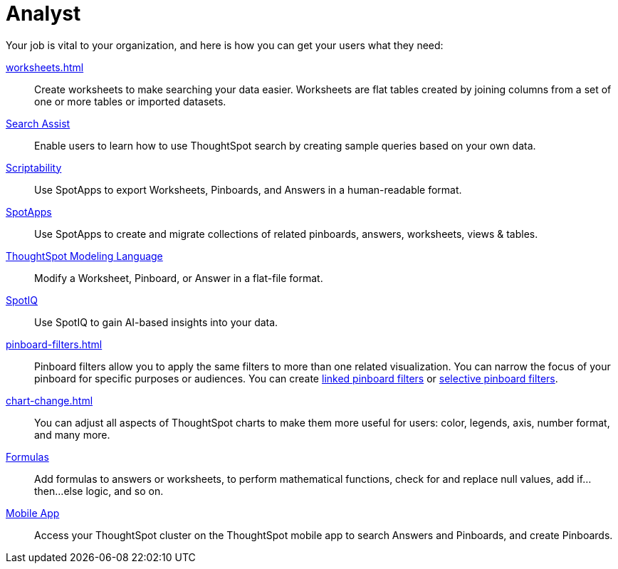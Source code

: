 = Analyst
:last_updated: 7/19/2021
:linkattrs:
:experimental:

Your job is vital to your organization, and here is how you can get your users what they need:

xref:worksheets.adoc[]::
Create worksheets to make searching your data easier. Worksheets are flat tables created by joining columns from a set of one or more tables or imported datasets.

xref:search-assist.adoc[Search Assist]::
Enable users to learn how to use ThoughtSpot search by creating sample queries based on your own data.

xref:scriptability.adoc[Scriptability]::
Use SpotApps to export Worksheets, Pinboards, and Answers in a human-readable format.

xref:app-templates.adoc[SpotApps]::
Use SpotApps to create and migrate collections of related pinboards, answers, worksheets, views & tables.

xref:tml.adoc[ThoughtSpot Modeling Language]::
Modify a Worksheet, Pinboard, or Answer in a flat-file format.

xref:spotiq.adoc[SpotIQ]::
Use SpotIQ to gain AI-based insights into your data.

xref:pinboard-filters.adoc[]::
Pinboard filters allow you to apply the same filters to more than one related visualization. You can narrow the focus of your pinboard for specific purposes or audiences. You can create xref:pinboard-filters-linked.adoc[linked pinboard filters] or xref:pinboard-filters-selective.adoc[selective pinboard filters].

xref:chart-change.adoc[]::
You can adjust all aspects of ThoughtSpot charts to make them more useful for users: color, legends, axis, number format, and many more.

xref:formulas.adoc[Formulas]::
Add formulas to answers or worksheets, to perform mathematical functions, check for and replace null values, add if...then...else logic, and so on.

////
Getting started for Business users::
Get a quick overview of how ThoughtSpot can support you.
+
See xref:getting-started.adoc[].

Home page::
This is where you get direct access to exisiting Answers, Pinboards, and visualizations.

Pinboards and Answers::
Quick tips on how you can use and customize Pinboards and Charts.
+
See xref:charts.adoc[], xref:chart-types.adoc[], xref:chart-change.adoc[], and xref:pinboards.adoc[].

ThoughtSpot Search::
Explore our flagship Search functionality.
+
See xref:search.adoc[].
////
////
Search Assist::
See how ThoughtSpot Search Assist gives you insights into your own data.
////

xref:mobile.adoc[Mobile App]::
Access your ThoughtSpot cluster on the ThoughtSpot mobile app to search Answers and Pinboards, and create Pinboards.

////
from old user guide


* *xref:navigating-thoughtspot.adoc[Finding your way around]* +
 To make navigation easy, we organized ThoughtSpot into several sections.
You can see them on the menu bar.
* *xref:user-profile.adoc[About the user profile]* +
 The user icon lets you view your profile, or sign out of ThoughtSpot.
* *xref:privileges-end-user.adoc[Understanding privileges]* +
 Your privileges determine the things you can do.
ThoughtSpot sets privileges at the group level.
* *xref:tags.adoc[About tags]* +
 You can create tags to make it easier for people to find data sources and pinboards.

* xref:search.adoc[Use search]
* xref:answers.adoc[Work with Answers]
* xref:filters.adoc[Work with filters]
* xref:charts.adoc[Work with charts]
* xref:formulas.adoc[Work with formulas]
* xref:pinboards.adoc[Use pinboards]
* xref:answer-explorer.adoc[Answer Explorer]
* xref:r-thoughtspot.adoc[About R in ThoughtSpot]
* xref:spotiq.adoc[SpotIQ]
* xref:data-sources.adoc[Work with data]
* xref:help-center.adoc[]
////
